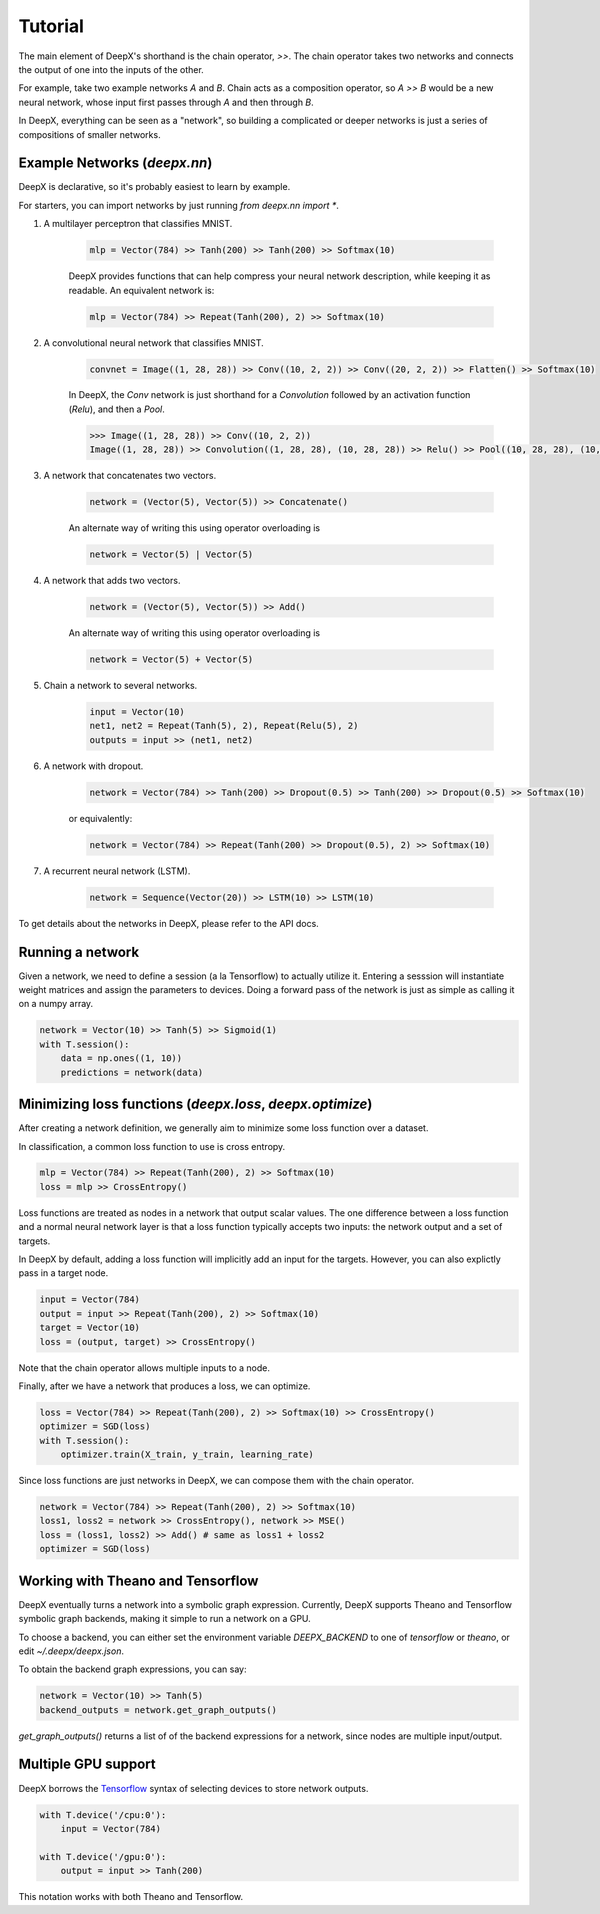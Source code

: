 .. _tutorial:

Tutorial
=================
The main element of DeepX's shorthand
is the chain operator, `>>`.
The chain operator takes two
networks
and connects the output of
one into the inputs of the other.

For example, take
two example networks `A` and `B`.
Chain acts as a composition
operator, so `A >> B` would be
a new neural network, whose input
first passes through `A` and then
through `B`.

In DeepX, everything can be
seen as a "network",
so building a complicated
or deeper networks is just a
series of compositions of
smaller networks.

Example Networks (`deepx.nn`)
-------------------------------
DeepX is declarative,
so it's probably easiest
to learn by example.

For starters, you can import networks
by just running `from deepx.nn import *`.

#. A multilayer perceptron that classifies MNIST.

    .. code-block:: python

        mlp = Vector(784) >> Tanh(200) >> Tanh(200) >> Softmax(10)


    DeepX provides functions that can help compress
    your neural network description, while keeping it as readable.
    An equivalent network is:

    .. code-block:: python

        mlp = Vector(784) >> Repeat(Tanh(200), 2) >> Softmax(10)

#. A convolutional neural network that classifies MNIST.

    .. code-block:: python

        convnet = Image((1, 28, 28)) >> Conv((10, 2, 2)) >> Conv((20, 2, 2)) >> Flatten() >> Softmax(10)

    In DeepX, the `Conv` network is just shorthand
    for a `Convolution` followed by an activation function (`Relu`),
    and then a `Pool`.

    .. code-block:: python

        >>> Image((1, 28, 28)) >> Conv((10, 2, 2))
        Image((1, 28, 28)) >> Convolution((1, 28, 28), (10, 28, 28)) >> Relu() >> Pool((10, 28, 28), (10, 14, 14))


#. A network that concatenates two vectors.

    .. code-block:: python

        network = (Vector(5), Vector(5)) >> Concatenate()

    An alternate way of writing this using operator overloading is

    .. code-block:: python

        network = Vector(5) | Vector(5)

#. A network that adds two vectors.

    .. code-block:: python

        network = (Vector(5), Vector(5)) >> Add()

    An alternate way of writing this using operator overloading is

    .. code-block:: python

        network = Vector(5) + Vector(5)

#. Chain a network to several networks.

    .. code-block:: python

        input = Vector(10)
        net1, net2 = Repeat(Tanh(5), 2), Repeat(Relu(5), 2)
        outputs = input >> (net1, net2)

#. A network with dropout.

    .. code-block:: python

        network = Vector(784) >> Tanh(200) >> Dropout(0.5) >> Tanh(200) >> Dropout(0.5) >> Softmax(10)

    or equivalently:

    .. code-block:: python

        network = Vector(784) >> Repeat(Tanh(200) >> Dropout(0.5), 2) >> Softmax(10)
        
#. A recurrent neural network (LSTM).

    .. code-block:: python

        network = Sequence(Vector(20)) >> LSTM(10) >> LSTM(10)
To get details about the networks in DeepX,
please refer to the API docs.

Running a network
-------------------
Given a network, we need to define a session (a la Tensorflow)
to actually utilize it. 
Entering a sesssion
will instantiate weight matrices
and assign the parameters to devices.
Doing a forward pass
of the network is just as simple
as calling it on a numpy array.

.. code-block:: python

    network = Vector(10) >> Tanh(5) >> Sigmoid(1)
    with T.session():
        data = np.ones((1, 10))
        predictions = network(data)


Minimizing loss functions (`deepx.loss`, `deepx.optimize`)
-------------------------------------------------------------

After creating a network definition,
we generally aim to minimize some
loss function over a dataset.

In classification, a common loss function to use
is cross entropy.

.. code-block:: python

    mlp = Vector(784) >> Repeat(Tanh(200), 2) >> Softmax(10)
    loss = mlp >> CrossEntropy()

Loss functions are treated as nodes in a network
that output scalar values. The one difference
between a loss function and a normal
neural network layer is that a loss function
typically accepts two inputs: the network output
and a set of targets.

In DeepX by default, adding
a loss function
will implicitly add an input
for the targets.
However, you can also explictly pass
in a target node.

.. code-block:: python

    input = Vector(784)
    output = input >> Repeat(Tanh(200), 2) >> Softmax(10)
    target = Vector(10)
    loss = (output, target) >> CrossEntropy()

Note that the chain operator allows
multiple inputs to a node.

Finally, after we have a network
that produces a loss,
we can optimize.

.. code-block:: python

    loss = Vector(784) >> Repeat(Tanh(200), 2) >> Softmax(10) >> CrossEntropy()
    optimizer = SGD(loss)
    with T.session():
        optimizer.train(X_train, y_train, learning_rate)

Since loss functions are just
networks in DeepX, we can compose
them with the chain operator.

.. code-block:: python

    network = Vector(784) >> Repeat(Tanh(200), 2) >> Softmax(10)
    loss1, loss2 = network >> CrossEntropy(), network >> MSE()
    loss = (loss1, loss2) >> Add() # same as loss1 + loss2
    optimizer = SGD(loss)

Working with Theano and Tensorflow
-------------------------------------

DeepX eventually turns a network into a
symbolic graph expression.
Currently, DeepX supports
Theano and Tensorflow symbolic graph
backends, making it simple to run a
network on a GPU.

To choose a backend, you can
either set the environment variable
`DEEPX_BACKEND` to one of `tensorflow`
or `theano`, or edit `~/.deepx/deepx.json`.

To obtain the backend graph
expressions, you can say:

.. code-block:: python

    network = Vector(10) >> Tanh(5)
    backend_outputs = network.get_graph_outputs()

`get_graph_outputs()` returns a list of
of the backend expressions for a network,
since nodes are multiple input/output.

Multiple GPU support
-----------------------

.. _Tensorflow: https://www.tensorflow.org/versions/r0.10/how_tos/using_gpu/index.html

DeepX borrows the `Tensorflow`_ syntax of
selecting devices to store network outputs.

.. code-block:: python

    with T.device('/cpu:0'):
        input = Vector(784)

    with T.device('/gpu:0'):
        output = input >> Tanh(200)

This notation works with both
Theano and Tensorflow.
